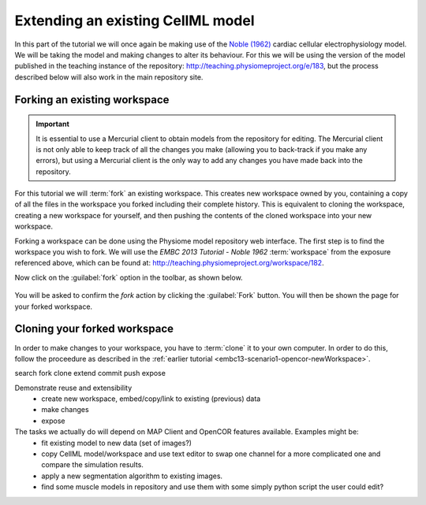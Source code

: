 .. _embc13-scenario3-opencor:

Extending an existing CellML model
==================================

In this part of the tutorial we will once again be making use of the `Noble (1962) <http://www.ncbi.nlm.nih.gov/pmc/articles/PMC1359535/>`_ cardiac cellular electrophysiology model. We will be taking the model and making changes to alter its behaviour. For this we will be using the version of the model published in the teaching instance of the repository: `<http://teaching.physiomeproject.org/e/183>`_, but the process described below will also work in the main repository site.

Forking an existing workspace
-----------------------------

.. important::
   It is essential to use a Mercurial client to obtain models from the repository for editing. The Mercurial client is not only able to keep track of all the changes you make (allowing you to back-track if you make any errors), but using a Mercurial client is the only way to add any changes you have made back into the repository.

For this tutorial we will :term:`fork` an existing workspace. This creates new workspace owned by you, containing a copy of all the files in the workspace you forked including their complete history. This is equivalent to cloning the workspace, creating a new workspace for yourself, and then pushing the contents of the cloned workspace into your new workspace.

Forking a workspace can be done using the Physiome model repository web interface. The first step is to find the workspace you wish to fork. We will use the *EMBC 2013 Tutorial - Noble 1962* :term:`workspace` from the exposure referenced above, which can be found at: `<http://teaching.physiomeproject.org/workspace/182>`_.

Now click on the :guilabel:`fork` option in the toolbar, as shown below.

.. figure:: images/forkN62.png
   :align: center
   :width: 80%

You will be asked to confirm the *fork* action by clicking the :guilabel:`Fork` button. You will then be shown the page for your forked workspace.

Cloning your forked workspace
-----------------------------

In order to make changes to your workspace, you have to :term:`clone` it to your own computer. In order to do this, follow the proceedure as described in the :ref:`earlier tutorial <embc13-scenario1-opencor-newWorkspace>`.



search
fork
clone
extend
commit
push
expose

Demonstrate reuse and extensibility
   - create new workspace, embed/copy/link to existing (previous) data
   - make changes
   - expose

The tasks we actually do will depend on MAP Client and OpenCOR features available. Examples might be:
   - fit existing model to new data (set of images?)
   - copy CellML model/workspace and use text editor to swap one channel for a more complicated one and compare the simulation results.
   - apply a new segmentation algorithm to existing images.
   - find some muscle models in repository and use them with some simply python script the user could edit?
